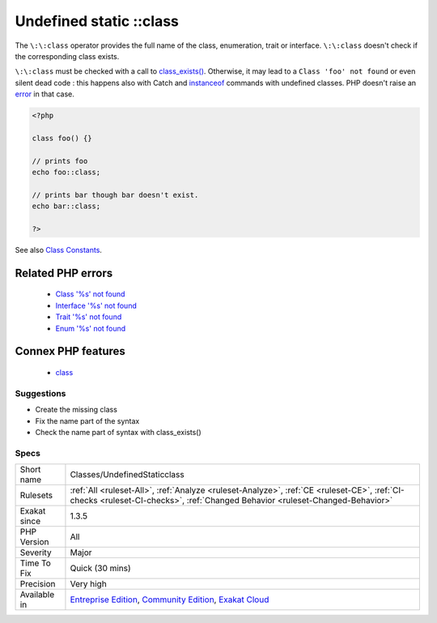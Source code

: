 .. _classes-undefinedstaticclass:

.. _undefined-static-class:

Undefined static \:\:class
++++++++++++++++++++++++++

.. meta::
	:description:
		Undefined static ::class: The ``::class`` operator provides the full name of the class, enumeration, trait or interface.
	:twitter:card: summary_large_image
	:twitter:site: @exakat
	:twitter:title: Undefined static ::class
	:twitter:description: Undefined static ::class: The ``::class`` operator provides the full name of the class, enumeration, trait or interface
	:twitter:creator: @exakat
	:twitter:image:src: https://www.exakat.io/wp-content/uploads/2020/06/logo-exakat.png
	:og:image: https://www.exakat.io/wp-content/uploads/2020/06/logo-exakat.png
	:og:title: Undefined static ::class
	:og:type: article
	:og:description: The ``::class`` operator provides the full name of the class, enumeration, trait or interface
	:og:url: https://exakat.readthedocs.io/en/latest/Reference/Rules/Undefined static ::class.html
	:og:locale: en
The ``\:\:class`` operator provides the full name of the class, enumeration, trait or interface. ``\:\:class`` doesn't check if the corresponding class exists. 

``\:\:class`` must be checked with a call to `class_exists() <https://www.php.net/class_exists>`_. Otherwise, it may lead to a ``Class 'foo' not found`` or even silent dead code : this happens also with Catch and `instanceof <https://www.php.net/manual/en/language.operators.type.php>`_ commands with undefined classes. PHP doesn't raise an `error <https://www.php.net/error>`_ in that case.

.. code-block:: php
   
   <?php
   
   class foo() {}
   
   // prints foo
   echo foo::class; 
   
   // prints bar though bar doesn't exist.
   echo bar::class;
   
   ?>

See also `Class Constants <https://www.php.net/manual/en/language.oop5.constants.php>`_.

Related PHP errors 
-------------------

  + `Class '%s' not found <https://php-errors.readthedocs.io/en/latest/messages/class-%22%25s%22-not-found.html>`_
  + `Interface '%s' not found <https://php-errors.readthedocs.io/en/latest/messages/interface-%22%25s%22-not-found.html>`_
  + `Trait '%s' not found <https://php-errors.readthedocs.io/en/latest/messages/trait-%22%25s%22-not-found.html>`_
  + `Enum '%s' not found <https://php-errors.readthedocs.io/en/latest/messages/enum-%22%25s%22-not-found.html>`_



Connex PHP features
-------------------

  + `class <https://php-dictionary.readthedocs.io/en/latest/dictionary/class.ini.html>`_


Suggestions
___________

* Create the missing class
* Fix the name part of the syntax
* Check the name part of syntax with class_exists()




Specs
_____

+--------------+-----------------------------------------------------------------------------------------------------------------------------------------------------------------------------------------+
| Short name   | Classes/UndefinedStaticclass                                                                                                                                                            |
+--------------+-----------------------------------------------------------------------------------------------------------------------------------------------------------------------------------------+
| Rulesets     | :ref:`All <ruleset-All>`, :ref:`Analyze <ruleset-Analyze>`, :ref:`CE <ruleset-CE>`, :ref:`CI-checks <ruleset-CI-checks>`, :ref:`Changed Behavior <ruleset-Changed-Behavior>`            |
+--------------+-----------------------------------------------------------------------------------------------------------------------------------------------------------------------------------------+
| Exakat since | 1.3.5                                                                                                                                                                                   |
+--------------+-----------------------------------------------------------------------------------------------------------------------------------------------------------------------------------------+
| PHP Version  | All                                                                                                                                                                                     |
+--------------+-----------------------------------------------------------------------------------------------------------------------------------------------------------------------------------------+
| Severity     | Major                                                                                                                                                                                   |
+--------------+-----------------------------------------------------------------------------------------------------------------------------------------------------------------------------------------+
| Time To Fix  | Quick (30 mins)                                                                                                                                                                         |
+--------------+-----------------------------------------------------------------------------------------------------------------------------------------------------------------------------------------+
| Precision    | Very high                                                                                                                                                                               |
+--------------+-----------------------------------------------------------------------------------------------------------------------------------------------------------------------------------------+
| Available in | `Entreprise Edition <https://www.exakat.io/entreprise-edition>`_, `Community Edition <https://www.exakat.io/community-edition>`_, `Exakat Cloud <https://www.exakat.io/exakat-cloud/>`_ |
+--------------+-----------------------------------------------------------------------------------------------------------------------------------------------------------------------------------------+


